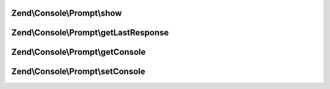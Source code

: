 .. /Console/Prompt/PromptInterface.php generated using docpx on 01/15/13 05:29pm


Zend\\Console\\Prompt\\show
===========================

.. function:: Zend\Console\Prompt\show()


    Show the prompt to user and return the answer.

    :rtype: mixed 



Zend\\Console\\Prompt\\getLastResponse
======================================

.. function:: Zend\Console\Prompt\getLastResponse()


    Return last answer to this prompt.

    :rtype: mixed 



Zend\\Console\\Prompt\\getConsole
=================================

.. function:: Zend\Console\Prompt\getConsole()


    Return console adapter to use when showing prompt.

    :rtype: ConsoleAdapter 



Zend\\Console\\Prompt\\setConsole
=================================

.. function:: Zend\Console\Prompt\setConsole()


    Set console adapter to use when showing prompt.

    :param ConsoleAdapter $adapter: 



